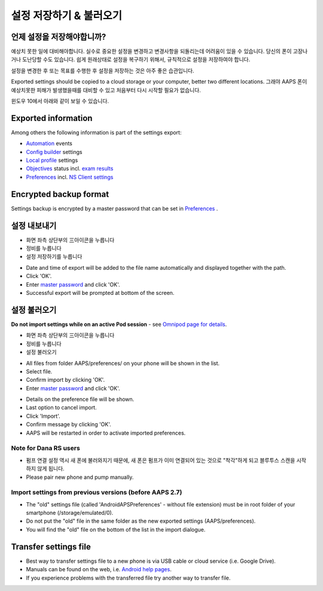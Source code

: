 설정 저장하기 & 불러오기
**************************************************

언제 설정을 저장해야합니까?
==================================================
예상치 못한 일에 대비해야합니다. 실수로 중요한 설정을 변경하고 변경사항을 되돌리는데 어려움이 있을 수 있습니다. 당신의 폰이 고장나거나 도난당할 수도 있습니다. 쉽게 원래상태로 설정을 복구하기 위해서, 규칙적으로 설정을 저장하여야 합니다.

설정을 변경한 후 또는 목표를 수행한 후 설정을 저장하는 것은 아주 좋은 습관입니다. 

Exported settings should be copied to a cloud storage or your computer, better two different locations. 그래야 AAPS 폰이 예상치못한 피해가 발생했을때를 대비할 수 있고 처음부터 다시 시작할 필요가 없습니다.

윈도우 10에서 아래와 같이 보일 수 있습니다.
  
.. image:: ../images/AAPS_ExImportSettingsWin.png
  :alt: AndroidAPS Preferences phone connected to computer

Exported information
==================================================
Among others the following information is part of the settings export:

* `Automation <../Usage/Automation.html>`_ events
* `Config builder <../Configuration/Config-Builder.html>`_ settings
* `Local profile <../Configuration/Config-Builder.html#local-profile>`_ settings
* `Objectives <../Usage/Objectives.html>`_ status incl. `exam results <../Usage/Objectives.html#objective-3-prove-your-knowledge>`_
* `Preferences <../Configuration/Preferences.html>`__ incl. `NS Client settings <../Configuration/Preferences.html#nsclient>`_

Encrypted backup format
==================================================
Settings backup is encrypted by a master password that can be set in `Preferences <../Configuration/Preferences.html#master-password>`__ .


설정 내보내기
==================================================
* 화면 좌측 상단부의  三아이콘을 누릅니다
* 정비를 누릅니다
* 설정 저장하기를 누릅니다

.. image:: ../images/AAPS_ExportSettings1.png
  :alt: AndroidAPS export settings 1

* Date and time of export will be added to the file name automatically and displayed together with the path.
* Click 'OK'.
* Enter `master password <../Configuration/Preferences.html#master-password>`__ and click 'OK'.
* Successful export will be prompted at bottom of the screen.

.. image:: ../images/AAPS_ExportSettings2.png
  :alt: AndroidAPS export settings 2
  
설정 불러오기
==================================================
**Do not import settings while on an active Pod session** - see `Omnipod page for details <../Configuration/OmnipodEros.html#import-settings-from-previous-aaps>`_.

* 화면 좌측 상단부의  三아이콘을 누릅니다
* 정비를 누릅니다
* 설정 불러오기

.. image:: ../images/AAPS_ImportSettings1.png
  :alt: AndroidAPS import settings 1

* All files from folder AAPS/preferences/ on your phone will be shown in the list.
* Select file.
* Confirm import by clicking 'OK'.
* Enter `master password <../Configuration/Preferences.html#master-password>`__ and click 'OK'.

.. image:: ../images/AAPS_ImportSettings2.png
  :alt: AndroidAPS import settings 2

* Details on the preference file will be shown.
* Last option to cancel import.
* Click 'Import'.
* Confirm message by clicking 'OK'.
* AAPS will be restarted in order to activate imported preferences.

Note for Dana RS users
------------------------------------------------------------
* 펌프 연결 설정 역시 새 폰에 불러와지기 때문에, 새 폰은 펌프가 이미 연결되어 있는 것으로 "착각"하게 되고 블루투스 스캔을 시작하지 않게 됩니다. 
* Please pair new phone and pump manually.

Import settings from previous versions (before AAPS 2.7)
------------------------------------------------------------
* The "old" settings file (called 'AndroidAPSPreferences' - without file extension) must be in root folder of your smartphone (/storage/emulated/0).
* Do not put the "old" file in the same folder as the new exported settings (AAPS/preferences).
* You will find the "old" file on the bottom of the list in the import dialogue.

Transfer settings file
==================================================
* Best way to transfer settings file to a new phone is via USB cable or cloud service (i.e. Google Drive).
* Manuals can be found on the web, i.e. `Android help pages <https://support.google.com/android/answer/9064445?hl=en>`_.
* If you experience problems with the transferred file try another way to transfer file.
